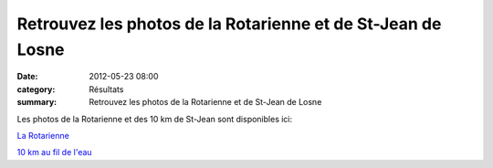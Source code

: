 Retrouvez les photos de la Rotarienne et de St-Jean de Losne
============================================================

:date: 2012-05-23 08:00
:category: Résultats
:summary: Retrouvez les photos de la Rotarienne et de St-Jean de Losne

Les photos de la Rotarienne et des 10 km de St-Jean sont disponibles ici:


`La Rotarienne <http://acr.dijon.over-blog.com/album-2070071.html>`_


`10 km au fil de l'eau <http://acr.dijon.over-blog.com/album-2070070.html>`_
